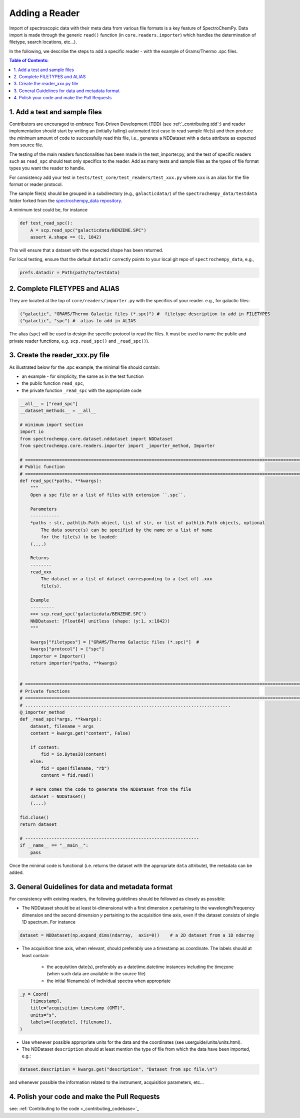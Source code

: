 .. _contributing.reader:


=============================
Adding a Reader
=============================

Import of spectroscopic data with their meta data from various file formats is a key feature of SpectroChemPy. Data
import is made through the generic ``read()`` function (in ``core.readers.importer``) which handles
the determination of filetype, search locations,  etc...).

In the following, we describe the steps to add a specific reader - with the example of Grams/Thermo .spc files.

.. contents:: Table of Contents:
   :local:

1. Add a test and sample files
==============================

Contributors are encouraged to embrace Test-Driven Development (TDD) (see :ref:`_contributing.tdd`:)
and reader implementation should start by writing an (initially failing) automated test case to read sample file(s) and
then produce the *minimum* amount of code to successfully read this file, i.e., generate a NDDataset with a ``data``
attribute as expected from source file.

The testing of the main readers functionalities has been made in the test_importer.py, and the test of
specific readers such as ``read_spc`` should test only specifics to the reader. Add as many tests and sample files as
the types of file format types you want the reader to handle.

For consistency add your test in ``tests/test_core/test_readers/test_xxx.py`` where ``xxx`` is an alias for the
file format or reader protocol.

The sample file(s) should be grouped in a subdirectory (e.g., ``galacticdata/``) of the ``spectrochempy_data/testdata``
folder forked from the `spectrochempy_data repository <https://github.com/spectrochempy/spectrochempy_data/>`_.

A minimum test could be, for instance

.. sourcecode:: python

    def test_read_spc():
        A = scp.read_spc("galacticdata/BENZENE.SPC")
        assert A.shape == (1, 1842)

This will ensure that a dataset with the expected shape has been returned.

For local testing, ensure that the default ``datadir`` correctly points to your local git repo of ``spectrochempy_data``, e.g.,

.. sourcecode:: python

    prefs.datadir = Path(path/to/testdata)

2. Complete FILETYPES and ALIAS
===============================
They are located at the top of ``core/readers/importer.py`` with the specifics of your reader. e.g.,
for galactic files:

.. sourcecode:: python

    ("galactic", "GRAMS/Thermo Galactic files (*.spc)") #  filetype description to add in FILETYPES
    ("galactic", "spc") #  alias to add in ALIAS

The alias (``spc``) will be used to design the specific protocol to read the files.
It must be used to name the public and private reader functions, e.g. ``scp.read_spc()`` and ``_read_spc()``).

3. Create the reader_xxx.py file
================================

As illustrated below for the .spc example, the minimal file should contain:

- an example - for simplicity, the same as in the test function
- the public function  ``read_spc``,
- the private function ``_read_spc`` with the appropriate code

.. sourcecode:: python

    __all__ = ["read_spc"]
    __dataset_methods__ = __all__

    # minimum import section
    import io
    from spectrochempy.core.dataset.nddataset import NDDataset
    from spectrochempy.core.readers.importer import _importer_method, Importer

    # ======================================================================================================================
    # Public function
    # ======================================================================================================================
    def read_spc(*paths, **kwargs):
        """
        Open a spc file or a list of files with extension ``.spc``.

        Parameters
        -----------
        *paths : str, pathlib.Path object, list of str, or list of pathlib.Path objects, optional
            The data source(s) can be specified by the name or a list of name
            for the file(s) to be loaded:
        (....)

        Returns
        --------
        read_xxx
            The dataset or a list of dataset corresponding to a (set of) .xxx
            file(s).

        Example
        ---------
        >>> scp.read_spc('galacticdata/BENZENE.SPC')
        NNDDataset: [float64] unitless (shape: (y:1, x:1842))
        """

        kwargs["filetypes"] = ["GRAMS/Thermo Galactic files (*.spc)"]  #
        kwargs["protocol"] = ["spc"]
        importer = Importer()
        return importer(*paths, **kwargs)


    # ======================================================================================================================
    # Private functions
    # ======================================================================================================================
    # ..............................................................................
    @_importer_method
    def _read_spc(*args, **kwargs):
        dataset, filename = args
        content = kwargs.get("content", False)

        if content:
            fid = io.BytesIO(content)
        else:
            fid = open(filename, "rb")
            content = fid.read()

        # Here comes the code to generate the NDDataset from the file
        dataset = NDDataset()
        (....)

    fid.close()
    return dataset

    # ------------------------------------------------------------------
    if __name__ == "__main__":
        pass

Once the minimal code is functional (i.e. returns the dataset with the appropriate ``data`` attribute), the metadata can
be added.

3. General Guidelines for data and metadata format
===================================================

For consistency with existing readers, the following guidelines should be followed as closely as possible:

- The NDDataset should be at least bi-dimensional with a first dimension `x` pertaining to the wavelength/frequency dimension
  and the second dimension `y` pertaining to the acquisition time axis, even if the dataset consists of single 1D spectrum.
  For instance

.. sourcecode:: python

    dataset = NDDataset(np.expand_dims(ndarray,  axis=0))    # a 2D dataset from a 1D ndarray

- The acquisition time axis, when relevant, should preferably use a timestamp as coordinate. The labels should at least contain:

    - the acquisition date(s), preferably as a datetime.datetime instances including the timezone (when such data are available in the source file)
    - the initial filename(s) of individual spectra when appropriate

.. sourcecode:: python

    _y = Coord(
        [timestamp],
        title="acquisition timestamp (GMT)",
        units="s",
        labels=([acqdate], [filename]),
    )

- Use whenever possible appropriate units for the data and the coordinates (see userguide/units/units.html).
- The NDDataset ``description`` should at least mention the type of file from which the data have been imported, e.g.:

.. sourcecode:: python

    dataset.description = kwargs.get("description", "Dataset from spc file.\n")

and whenever possible the information related to the instrument, acquisition parameters, etc...

4. Polish your code and make the Pull Requests
==============================================

see: :ref:`Contributing to the code <_contributing_codebase>`_
